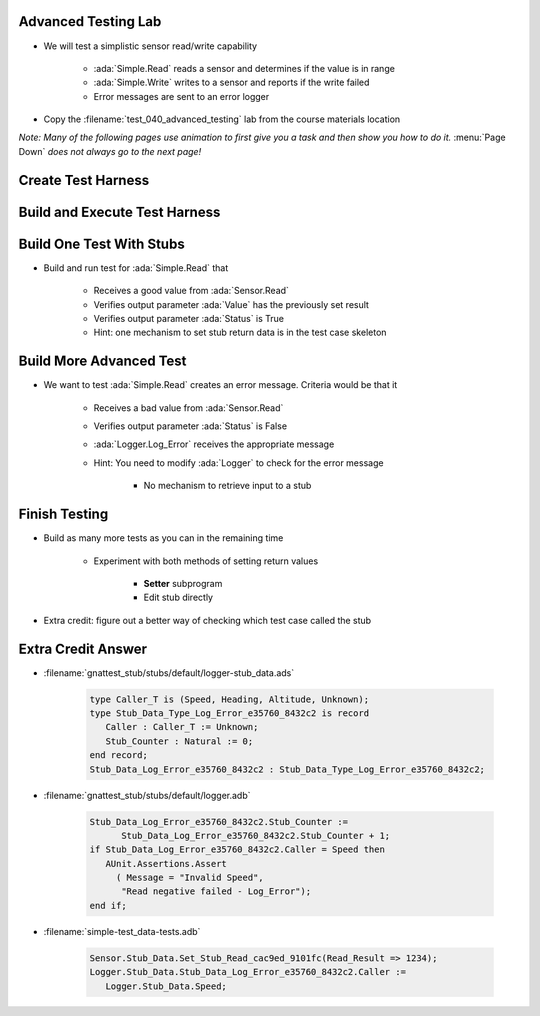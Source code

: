 ----------------------
Advanced Testing Lab
----------------------

* We will test a simplistic sensor read/write capability

   * :ada:`Simple.Read` reads a sensor and determines if the value is in range
   * :ada:`Simple.Write` writes to a sensor and reports if the write failed
   * Error messages are sent to an error logger

* Copy the :filename:`test_040_advanced_testing` lab from the course materials location

*Note: Many of the following pages use animation to first give you a task and then show you how to do it.* :menu:`Page Down` *does not always go to the next page!*

---------------------
Create Test Harness
---------------------

.. container:: animate 1-

   * Build a test harness that enables stubbing and allows each test to be run individually

.. container:: animate 2-

   ``gnattest --stub -P default.gpr --separate-drivers=test --harness-dir=my_test``

.. container:: animate 2-

   * :command:`--stub` enables stubbing
   * :command:`--separate-drivers=test` builds an executable for each test

      * Stubbing always requires separate drivers
      * If not specified, an executable is built for each unit

   * :command:`--harness-dir=my_test` puts the harness code in folder :filename:`my_test`

--------------------------------
Build and Execute Test Harness
--------------------------------

.. container:: animate 1-

   * Built the test harness

      * Hint: This is slightly different than earlier labs due to :command:`separate-drivers`

.. container:: animate 2-

   ::

     cd obj/my_test
     gprbuild -P test_drivers.gpr

   *Note the* **s** *at the end of* **driver**

   * Now execute the test harness

      * Hint: This is quite different than earlier labs!

.. container:: animate 3-

   ::

     gnattest test_drivers.list

   * When running multiple test drivers, pass the list of drivers into :toolname:`GNATtest`

      * :filename:`test_drivers.list` is automatically created in :filename:`my_test`
      * Copy and/or edit it to control what tests get run
      * Unlike the monolithic driver, skipped tests are not reported

---------------------------
Build One Test With Stubs
---------------------------

* Build and run test for :ada:`Simple.Read` that 

   * Receives a good value from :ada:`Sensor.Read`
   * Verifies output parameter :ada:`Value` has the previously set result
   * Verifies output parameter :ada:`Status` is True
   * Hint: one mechanism to set stub return data is in the test case skeleton

.. container:: animate 2-

   * Test code inserted into :filename:`simple-test_data-tests.adb`

      .. code:: Ada 

         declare
            Sensor_Value : constant := 12;
            Result : Integer := 0;
            Status : Boolean;
         begin
            Sensor.Stub_Data.Set_Stub_Read_cac9ed_9101fc(Read_Result => Sensor_Value);
            Read (Sensor.Speed, Result, Status);
            AUnit.Assertions.Assert
              (Result = Sensor_Value and then Status,
               "Read positive test failed");
         end;

   * Execution command

      ::

        gnattest test_drivers.list

--------------------------
Build More Advanced Test
--------------------------

* We want to test :ada:`Simple.Read` creates an error message. Criteria would be that it

   * Receives a bad value from :ada:`Sensor.Read`
   * Verifies output parameter :ada:`Status` is False
   * :ada:`Logger.Log_Error` receives the appropriate message
   * Hint: You need to modify :ada:`Logger` to check for the error message

      * No mechanism to retrieve input to a stub

.. container:: animate 2-

   * Test code inserted into :filename:`simple-test_data-tests.adb`

      .. code:: Ada 

         declare
            Result : Integer := 0;
            Status : Boolean;
         begin
            Sensor.Stub_Data.Set_Stub_Read_cac9ed_9101fc(Read_Result => 1234);
            Read (Sensor.Speed, Result, Status);
            AUnit.Assertions.Assert
              ( not Status,
               "Read negative failed - status");
         end;

   * Test code inserted into :filename:`logger.adb`

      * In :filename:`/gnattest_stub/stubs/default` folder

      .. code:: Ada 

         if Stub_Data_Log_Error_e35760_8432c2.Stub_Counter = 1 then
            AUnit.Assertions.Assert
              ( Message = "Invalid Speed",
               "Read negative failed - Log_Error");
         end if;

      * There are more advanced ways of ensuring stub is checked for appropriate text, but they're outside the scope of this class

----------------
Finish Testing
----------------

* Build as many more tests as you can in the remaining time

   * Experiment with both methods of setting return values

      * **Setter** subprogram
      * Edit stub directly

* Extra credit: figure out a better way of checking which test case called the stub

---------------------
Extra Credit Answer
---------------------

.. container:: latex_environment scriptsize

* :filename:`gnattest_stub/stubs/default/logger-stub_data.ads`

   .. code:: Ada

      type Caller_T is (Speed, Heading, Altitude, Unknown);
      type Stub_Data_Type_Log_Error_e35760_8432c2 is record
         Caller : Caller_T := Unknown;
         Stub_Counter : Natural := 0;
      end record;
      Stub_Data_Log_Error_e35760_8432c2 : Stub_Data_Type_Log_Error_e35760_8432c2;

* :filename:`gnattest_stub/stubs/default/logger.adb`

   .. code:: Ada

      Stub_Data_Log_Error_e35760_8432c2.Stub_Counter :=
            Stub_Data_Log_Error_e35760_8432c2.Stub_Counter + 1;
      if Stub_Data_Log_Error_e35760_8432c2.Caller = Speed then
         AUnit.Assertions.Assert
           ( Message = "Invalid Speed",
            "Read negative failed - Log_Error");
      end if;

* :filename:`simple-test_data-tests.adb`

   .. code:: Ada

      Sensor.Stub_Data.Set_Stub_Read_cac9ed_9101fc(Read_Result => 1234);
      Logger.Stub_Data.Stub_Data_Log_Error_e35760_8432c2.Caller :=
         Logger.Stub_Data.Speed;
